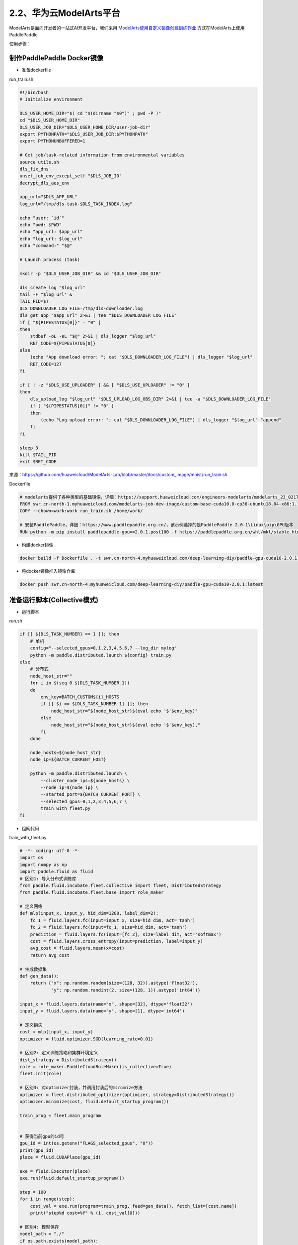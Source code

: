 
2.2、华为云ModelArts平台
--------

ModelArts是面向开发者的一站式AI开发平台，我们采用 `ModelArts使用自定义镜像创建训练作业 \ <https://support.huaweicloud.com/engineers-modelarts/modelarts_23_0087.html>`__\ 方式在ModelArts上使用PaddlePaddle

使用步骤：

制作PaddlePaddle Docker镜像
^^^^^

-  准备dockerfile

run_train.sh 

.. code-block::

    #!/bin/bash
    # Initialize environment
    
    DLS_USER_HOME_DIR="$( cd "$(dirname "$0")" ; pwd -P )"
    cd "$DLS_USER_HOME_DIR"
    DLS_USER_JOB_DIR="$DLS_USER_HOME_DIR/user-job-dir"
    export PYTHONPATH="$DLS_USER_JOB_DIR:$PYTHONPATH"
    export PYTHONUNBUFFERED=1
    
    # Get job/task-related information from environmental variables
    source utils.sh
    dls_fix_dns
    unset_job_env_except_self "$DLS_JOB_ID"
    decrypt_dls_aes_env
    
    app_url="$DLS_APP_URL"
    log_url="/tmp/dls-task-$DLS_TASK_INDEX.log"
    
    echo "user: `id`"
    echo "pwd: $PWD"
    echo "app_url: $app_url"
    echo "log_url: $log_url"
    echo "command:" "$@"
    
    # Launch process (task)
    
    mkdir -p "$DLS_USER_JOB_DIR" && cd "$DLS_USER_JOB_DIR"
    
    dls_create_log "$log_url"
    tail -F "$log_url" &
    TAIL_PID=$!
    DLS_DOWNLOADER_LOG_FILE=/tmp/dls-downloader.log
    dls_get_app "$app_url" 2>&1 | tee "$DLS_DOWNLOADER_LOG_FILE"
    if [ "${PIPESTATUS[0]}" = "0" ]
    then
        stdbuf -oL -eL "$@" 2>&1 | dls_logger "$log_url"
        RET_CODE=${PIPESTATUS[0]}
    else
        (echo "App download error: "; cat "$DLS_DOWNLOADER_LOG_FILE") | dls_logger "$log_url"
        RET_CODE=127
    fi
    
    if [ ! -z "$DLS_USE_UPLOADER" ] && [ "$DLS_USE_UPLOADER" != "0" ]
    then
        dls_upload_log "$log_url" "$DLS_UPLOAD_LOG_OBS_DIR" 2>&1 | tee -a "$DLS_DOWNLOADER_LOG_FILE"
        if [ "${PIPESTATUS[0]}" != "0" ]
        then
            (echo "Log upload error: "; cat "$DLS_DOWNLOADER_LOG_FILE") | dls_logger "$log_url" "append"
        fi
    fi
    
    sleep 3
    kill $TAIL_PID
    exit $RET_CODE

来源：https://github.com/huaweicloud/ModelArts-Lab/blob/master/docs/custom_image/mnist/run_train.sh

Dockerfile

.. code-block::

    # modelarts提供了各种类型的基础镜像，详细：https://support.huaweicloud.com/engineers-modelarts/modelarts_23_0217.html#modelarts_23_0217__section1126616610513，请根据需要按需选择基础镜像，该示例中选择的是GPU镜像
    FROM swr.cn-north-1.myhuaweicloud.com/modelarts-job-dev-image/custom-base-cuda10.0-cp36-ubuntu18.04-x86:1.1
    COPY --chown=work:work run_train.sh /home/work/

    # 安装PaddlePaddle，详细：https://www.paddlepaddle.org.cn/，该示例选择的是PaddlePaddle 2.0.1\Linux\pip\GPU版本
    RUN python -m pip install paddlepaddle-gpu==2.0.1.post100 -f https://paddlepaddle.org.cn/whl/mkl/stable.html

-  构建docker镜像

.. code-block::

    docker build -f Dockerfile . -t swr.cn-north-4.myhuaweicloud.com/deep-learning-diy/paddle-gpu-cuda10-2.0.1:latest

-  将docker镜像推入镜像仓库

.. code-block::

    docker push swr.cn-north-4.myhuaweicloud.com/deep-learning-diy/paddle-gpu-cuda10-2.0.1:latest

准备运行脚本(Collective模式)
^^^^^

-  运行脚本

run.sh

.. code-block::
    
    if [[ ${DLS_TASK_NUMBER} == 1 ]]; then
        # 单机
        config="--selected_gpus=0,1,2,3,4,5,6,7 --log_dir mylog"
        python -m paddle.distributed.launch ${config} train.py
    else
        # 分布式
        node_host_str=""
        for i in $(seq 0 $[DLS_TASK_NUMBER-1])
        do
            env_key=BATCH_CUSTOM${i}_HOSTS
            if [[ $i == $[DLS_TASK_NUMBER-1] ]]; then
                node_host_str="${node_host_str}$(eval echo '$'$env_key)"
            else
                node_host_str="${node_host_str}$(eval echo '$'$env_key),"
            fi
        done

        node_hosts=${node_host_str}
        node_ip=${BATCH_CURRENT_HOST}

        python -m paddle.distributed.launch \
            --cluster_node_ips=${node_hosts} \
            --node_ip=${node_ip} \
            --started_port=${BATCH_CURRENT_PORT} \
            --selected_gpus=0,1,2,3,4,5,6,7 \
            train_with_fleet.py
    fi

-  组网代码

train_with_fleet.py

.. code-block:: py

    # -*- coding: utf-8 -*-
    import os
    import numpy as np
    import paddle.fluid as fluid
    # 区别1: 导入分布式训练库
    from paddle.fluid.incubate.fleet.collective import fleet, DistributedStrategy
    from paddle.fluid.incubate.fleet.base import role_maker

    # 定义网络
    def mlp(input_x, input_y, hid_dim=1280, label_dim=2):
        fc_1 = fluid.layers.fc(input=input_x, size=hid_dim, act='tanh')
        fc_2 = fluid.layers.fc(input=fc_1, size=hid_dim, act='tanh')
        prediction = fluid.layers.fc(input=[fc_2], size=label_dim, act='softmax')
        cost = fluid.layers.cross_entropy(input=prediction, label=input_y)
        avg_cost = fluid.layers.mean(x=cost)
        return avg_cost 
        
    # 生成数据集
    def gen_data():
        return {"x": np.random.random(size=(128, 32)).astype('float32'),
                "y": np.random.randint(2, size=(128, 1)).astype('int64')}

    input_x = fluid.layers.data(name="x", shape=[32], dtype='float32')
    input_y = fluid.layers.data(name="y", shape=[1], dtype='int64')

    # 定义损失 
    cost = mlp(input_x, input_y)
    optimizer = fluid.optimizer.SGD(learning_rate=0.01)

    # 区别2: 定义训练策略和集群环境定义
    dist_strategy = DistributedStrategy()
    role = role_maker.PaddleCloudRoleMaker(is_collective=True)
    fleet.init(role)

    # 区别3: 对optimizer封装，并调用封装后的minimize方法
    optimizer = fleet.distributed_optimizer(optimizer, strategy=DistributedStrategy())
    optimizer.minimize(cost, fluid.default_startup_program())

    train_prog = fleet.main_program


    # 获得当前gpu的id号
    gpu_id = int(os.getenv("FLAGS_selected_gpus", "0"))
    print(gpu_id)
    place = fluid.CUDAPlace(gpu_id)

    exe = fluid.Executor(place)
    exe.run(fluid.default_startup_program())

    step = 100
    for i in range(step):
        cost_val = exe.run(program=train_prog, feed=gen_data(), fetch_list=[cost.name])
        print("step%d cost=%f" % (i, cost_val[0]))

    # 区别4: 模型保存
    model_path = "./"
    if os.path.exists(model_path):
        fleet.save_persistables(exe, model_path)

提交分布式训练任务
^^^^^



在ModelArts上提交PaddlePaddle任务：

.. image:: ./img/modelarts_submit_paddle_job.png
  :width: 600
  :alt: modelarts_submit_paddle_job
  :align: center

如上图所示，需要填入
* 镜像地址：swr.cn-north-4.myhuaweicloud.com/deep-learning-diy/paddle-gpu-cuda10-2.0.1:latest
* 代码目录：从obs选择运行脚本和组网代码，提交PaddlePaddle任务前需要将运行脚本和组网代码上传到obs，然后才能从obs选择代码目录。
* 启动命令：bash /home/work/run_train.sh python /home/work/user-job-dir/run.sh， 注意：需要完整的复制该命令
* 选择数据集：数据集需要事先导入到ModelArts数据集中或者上传到Obs存储里，当前示例中使用的是自行构造的数据，无需上传数据集，选择一个obs空目录即可。
